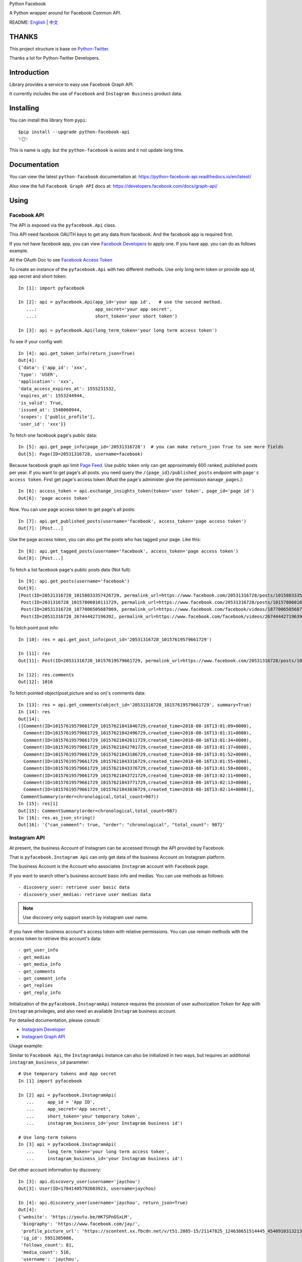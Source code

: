 Python Facebook

A Python wrapper around for Facebook Common API.

.. image:: https://travis-ci.org/sns-sdks/python-facebook.svg?branch=master
    :target: https://travis-ci.org/sns-sdks/python-facebook
    :alt: Build Status

.. image:: https://readthedocs.org/projects/python-facebook-api/badge/?version=latest
    :target: https://python-facebook-api.readthedocs.io/en/latest/?badge=latest
    :alt: Documentation Status

.. image:: https://codecov.io/gh/sns-sdks/python-facebook/branch/master/graph/badge.svg
    :target: https://codecov.io/gh/sns-sdks/python-facebook
    :alt: Codecov

.. image:: https://img.shields.io/pypi/v/python-facebook-api.svg
    :target: https://pypi.org/project/python-facebook-api
    :alt: PyPI




README: `English <https://github.com/MerleLiuKun/python-facebook/blob/master/README.rst>`_ | `中文 <https://github.com/MerleLiuKun/python-facebook/blob/master/README-zh.rst>`_

======
THANKS
======

This project structure is base on `Python-Twitter <https://github.com/bear/python-twitter>`_.

Thanks a lot for Python-Twitter Developers.


============
Introduction
============

Library provides a service to easy use Facebook Graph API.

It currently includes the use of ``Facebook`` and ``Instagram Business`` product data.

==========
Installing
==========

You can install this library from ``pypi``::

    $pip install --upgrade python-facebook-api
    ✨🍰✨

This is name is ugly. but the ``python-facebook`` is exists and it not update long time.

=============
Documentation
=============

You can view the latest ``python-facebook`` documentation at: https://python-facebook-api.readthedocs.io/en/latest/

Also view the full ``Facebook Graph API`` docs at: https://developers.facebook.com/docs/graph-api/

=====
Using
=====

------------
Facebook API
------------

The API is exposed via the ``pyfacebook.Api`` class.

This API need facebook OAUTH keys to get any data from facebook. And the facebook app is required first.

If you not have facebook app, you can view `Facebook Developers <https://developers.facebook.com/>`_ to apply one. If you
have app. you can do as follows example.

All the OAuth Doc to see `Facebook Access Token <https://developers.facebook.com/docs/facebook-login/access-tokens/#usertokens>`_

To create an instance of the ``pyfacebook.Api`` with two different methods. Use only long term token or provide app
id, app secret and short token::

    In [1]: import pyfacebook

    In [2]: api = pyfacebook.Api(app_id='your app id',   # use the second method.
       ...:                      app_secret='your app secret',
       ...:                      short_token='your short token')

    In [3]: api = pyfacebook.Api(long_term_token='your long term access token')

To see if your config well::

    In [4]: api.get_token_info(return_json=True)
    Out[4]:
    {'data': {'app_id': 'xxx',
    'type': 'USER',
    'application': 'xxx',
    'data_access_expires_at': 1555231532,
    'expires_at': 1553244944,
    'is_valid': True,
    'issued_at': 1548060944,
    'scopes': ['public_profile'],
    'user_id': 'xxx'}}

To fetch one facebook page's public data::

    In [5]: api.get_page_info(page_id='20531316728')  # you can make return_json True to see more fields
    Out[5]: Page(ID=20531316728, username=facebook)

Because facebook graph api limit `Page Feed <https://developers.facebook.com/docs/graph-api/reference/v4.0/page/feed>`_.
Use public token only can get approximately 600 ranked, published posts per year.
If you want to get page's all posts. you need query the ``/{page_id}/published_posts`` endpoint with ``page's access token``.
First get page's access token (Must the page's administer give the permission ``manage_pages``.)::

    In [6]: access_token = api.exchange_insights_token(token='user token', page_id='page id')
    Out[6]: 'page access token'

Now. You can use page access token to get page's all posts::

    In [7]: api.get_published_posts(username='facebook', access_token='page access token')
    Out[7]: [Post...]

Use the page access token, you can also get the posts who has tagged your page. Like this::

    In [8]: api.get_tagged_posts(username='facebook', access_token='page access token')
    Out[8]: [Post...]


To fetch a list facebook page's public posts data (Not full)::

    In [9]: api.get_posts(username='facebook')
    Out[9]:
    [Post(ID=20531316728_10158033357426729, permalink_url=https://www.facebook.com/20531316728/posts/10158033357426729/),
     Post(ID=2031316728_10157806010111729, permalink_url=https://www.facebook.com/20531316728/posts/10157806010111729/),
     Post(ID=20531316728_1877006505687069, permalink_url=https://www.facebook.com/facebook/videos/1877006505687069/),
     Post(ID=20531316728_267444427196392, permalink_url=https://www.facebook.com/facebook/videos/267444427196392/)]

To fetch point post info::

    In [10]: res = api.get_post_info(post_id='20531316728_10157619579661729')

    In [11]: res
    Out[11]: Post(ID=20531316728_10157619579661729, permalink_url=https://www.facebook.com/20531316728/posts/10157619579661729/)

    In [12]: res.comments
    Out[12]: 1016


To fetch pointed object(post,picture and so on)'s comments data::

    In [13]: res = api.get_comments(object_id='20531316728_10157619579661729', summary=True)
    In [14]: res
    Out[14]:
    ([Comment(ID=10157619579661729_10157621841846729,created_time=2018-08-16T13:01:09+0000),
      Comment(ID=10157619579661729_10157621842496729,created_time=2018-08-16T13:01:31+0000),
      Comment(ID=10157619579661729_10157621842611729,created_time=2018-08-16T13:01:34+0000),
      Comment(ID=10157619579661729_10157621842701729,created_time=2018-08-16T13:01:37+0000),
      Comment(ID=10157619579661729_10157621843186729,created_time=2018-08-16T13:01:52+0000),
      Comment(ID=10157619579661729_10157621843316729,created_time=2018-08-16T13:01:55+0000),
      Comment(ID=10157619579661729_10157621843376729,created_time=2018-08-16T13:01:58+0000),
      Comment(ID=10157619579661729_10157621843721729,created_time=2018-08-16T13:02:11+0000),
      Comment(ID=10157619579661729_10157621843771729,created_time=2018-08-16T13:02:13+0000),
      Comment(ID=10157619579661729_10157621843836729,created_time=2018-08-16T13:02:14+0000)],
     CommentSummary(order=chronological,total_count=987))
    In [15]: res[1]
    Out[15]: CommentSummary(order=chronological,total_count=987)
    In [16]: res.as_json_string()
    Out[16]: '{"can_comment": true, "order": "chronological", "total_count": 987}'


-------------
Instagram API
-------------

At present, the business Account of Instagram can be accessed through the API provided by Facebook.

That is ``pyfacebook.Instagram Api`` can only get data of the business Account on Instagram platform.

The business Account is the Account who associates ``Instagram`` account with ``Facebook`` page.

If you want to search other's business account basic info and medias.
You can use methods as follows::

    - discovery_user: retrieve user basic data
    - discovery_user_medias: retrieve user medias data

.. note::
   Use discovery only support search by instagram user name.

If you have other business account's access token with relative permissions.
You can use remain methods with the access token to retrieve this account's data::

    - get_user_info
    - get_medias
    - get_media_info
    - get_comments
    - get_comment_info
    - get_replies
    - get_reply_info

Initialization of the ``pyfacebook.InstagramApi`` instance requires the provision of user authorization ``Token`` for App with ``Instagram`` privileges, and also need an available ``Instagram`` business account.

For detailed documentation, please consult:

- `Instagram Developer <https://developers.facebook.com/products/instagram/>`_
- `Instagram Graph API <https://developers.facebook.com/docs/instagram-api>`_

Usage example:

Similar to ``Facebook Api``, the ``InstagramApi`` instance can also be initialized in two ways, but requires an additional ``instagram_business_id`` parameter::

    # Use temporary tokens and App secret
    In [1] import pyfacebook

    In [2] api = pyfacebook.InstagramApi(
       ...     app_id = 'App ID',
       ...     app_secret='App secret',
       ...     short_token='your temporary token',
       ...     instagram_business_id='your Instagram business id')

    # Use long-term tokens
    In [3] api = pyfacebook.InstagramApi(
       ...     long_term_token='your long term access token',
       ...     instagram_business_id='your Instagram business id')


Get other account information by discovery::

    In [3]: api.discovery_user(username='jaychou')
    Out[3]: User(ID=17841405792603923, username=jaychou)

    In [4]: api.discovery_user(username='jaychou', return_json=True)
    Out[4]:
    {'website': 'https://youtu.be/HK7SPnGSxLM',
     'biography': 'https://www.facebook.com/jay/',
     'profile_picture_url': 'https://scontent.xx.fbcdn.net/v/t51.2885-15/21147825_124638651514445_4540910313213526016_a.jpg?_nc_cat=1&_nc_oc=AQl4VclkS9_O1iwa1KDetuR89g6yHkTHZOJZ2-kemhQcnFb1kIPzPBXsUydf1To2ZeM&_nc_ht=scontent.xx&oh=a86a0b98abb5294266d550095ecd7621&oe=5E20C7FA',
     'ig_id': 5951385086,
     'follows_count': 81,
     'media_count': 516,
     'username': 'jaychou',
     'id': '17841405792603923',
     'followers_count': 5237768,
     'name': 'Jay Chou 周杰倫'}

Get other account medias by discovery(default return 10)::

    In [5]: api.discovery_user_medias(username='jaychou')
    Out[5]:
    [Media(ID=17871925513478048, link=https://www.instagram.com/p/B382ojgHemq/),
     Media(ID=17861378536535135, link=https://www.instagram.com/p/B36TG8AHbGd/),
     Media(ID=17862568840534713, link=https://www.instagram.com/p/B33k7llnd_S/),
     Media(ID=18002681875267830, link=https://www.instagram.com/p/B319fbuHXIt/),
     Media(ID=17873056222479764, link=https://www.instagram.com/p/B31duvoH26O/),
     Media(ID=17906467621371226, link=https://www.instagram.com/p/B3xCYNonlqn/),
     Media(ID=17850201154639505, link=https://www.instagram.com/p/B3ufD-JH3a5/),
     Media(ID=17855908660588183, link=https://www.instagram.com/p/B3q-bMuHvnl/),
     Media(ID=18108170392062569, link=https://www.instagram.com/p/B3olnLxnRsy/),
     Media(ID=17900244466380038, link=https://www.instagram.com/p/B3oQVpEHM3Q/)]

Get account information by his access token::

    In [6]: api.get_user_info(user_id='account id', access_token='access token')
    Out[6]: User(ID=17841406338772941, username=ikroskun)

Get account medias by his access token::

    In [7]: api.get_medias(user_id='account id', access_token='access token')
    Out[7]:
    [Media(ID=18075344632131157, link=https://www.instagram.com/p/B38X8BzHsDi/),
     Media(ID=18027939643230671, link=https://www.instagram.com/p/B38Xyp6nqsS/),
     Media(ID=17861821972334188, link=https://www.instagram.com/p/BuGD8NmF4KI/),
     Media(ID=17864312515295083, link=https://www.instagram.com/p/BporjsCF6mt/),
     Media(ID=17924095942208544, link=https://www.instagram.com/p/BoqBgsNl5qT/),
     Media(ID=17896189813249754, link=https://www.instagram.com/p/Bop_Hz5FzyL/),
     Media(ID=17955956875141196, link=https://www.instagram.com/p/Bn-35GGl7YM/),
     Media(ID=17970645226046242, link=https://www.instagram.com/p/Bme0cU1giOH/)]

Get account media comments by his access token::

    In [8]: api.get_comments(media_id='media id', access_token='access token')
    Out[8]: [Comment(ID=18008567518250255,timestamp=2019-10-23T02:10:32+0000)]

And so on...

====
TODO
====

------------
Now features
------------

Facebook Api:

- Page Info.
- Page Picture Info.
- Feed Info (public posts, published posts, tagged posts).
- Comment Info.

Instagram Api:

- Other business account info and media.
- Authorized business account info
- Authorized account medias
- Authorized account comments
- Authorized account replies

----
TODO
----

- Acquisition of Insights Data
- publish